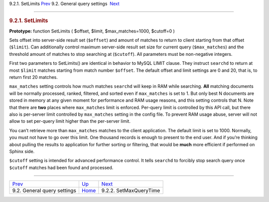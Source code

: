 .. raw:: html

   <div class="navheader">

9.2.1. SetLimits
`Prev <api-funcgroup-general-query-settings.html>`__ 
9.2. General query settings
 `Next <api-func-setmaxquerytime.html>`__

--------------

.. raw:: html

   </div>

.. raw:: html

   <div class="sect2">

.. raw:: html

   <div class="titlepage">

.. raw:: html

   <div>

.. raw:: html

   <div>

.. rubric:: 9.2.1. SetLimits
   :name: setlimits
   :class: title

.. raw:: html

   </div>

.. raw:: html

   </div>

.. raw:: html

   </div>

**Prototype:** function SetLimits ( $offset, $limit, $max\_matches=1000,
$cutoff=0 )

Sets offset into server-side result set (``$offset``) and amount of
matches to return to client starting from that offset (``$limit``). Can
additionally control maximum server-side result set size for current
query (``$max_matches``) and the threshold amount of matches to stop
searching at (``$cutoff``). All parameters must be non-negative
integers.

First two parameters to SetLimits() are identical in behavior to MySQL
LIMIT clause. They instruct ``searchd`` to return at most ``$limit``
matches starting from match number ``$offset``. The default offset and
limit settings are 0 and 20, that is, to return first 20 matches.

``max_matches`` setting controls how much matches ``searchd`` will keep
in RAM while searching. **All** matching documents will be normally
processed, ranked, filtered, and sorted even if ``max_matches`` is set
to 1. But only best N documents are stored in memory at any given moment
for performance and RAM usage reasons, and this setting controls that N.
Note that there are **two** places where ``max_matches`` limit is
enforced. Per-query limit is controlled by this API call, but there also
is per-server limit controlled by ``max_matches`` setting in the config
file. To prevent RAM usage abuse, server will not allow to set per-query
limit higher than the per-server limit.

You can’t retrieve more than ``max_matches`` matches to the client
application. The default limit is set to 1000. Normally, you must not
have to go over this limit. One thousand records is enough to present to
the end user. And if you’re thinking about pulling the results to
application for further sorting or filtering, that would be **much**
more efficient if performed on Sphinx side.

``$cutoff`` setting is intended for advanced performance control. It
tells ``searchd`` to forcibly stop search query once ``$cutoff`` matches
had been found and processed.

.. raw:: html

   </div>

.. raw:: html

   <div class="navfooter">

--------------

+---------------------------------------------------------+------------------------------------------------------+---------------------------------------------+
| `Prev <api-funcgroup-general-query-settings.html>`__    | `Up <api-funcgroup-general-query-settings.html>`__   |  `Next <api-func-setmaxquerytime.html>`__   |
+---------------------------------------------------------+------------------------------------------------------+---------------------------------------------+
| 9.2. General query settings                             | `Home <index.html>`__                                |  9.2.2. SetMaxQueryTime                     |
+---------------------------------------------------------+------------------------------------------------------+---------------------------------------------+

.. raw:: html

   </div>
